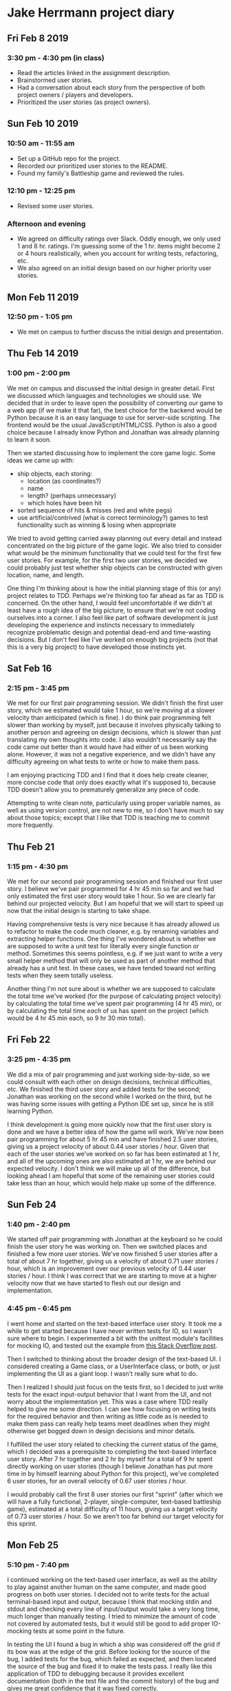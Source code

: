 * Jake Herrmann project diary
** Fri Feb 8 2019
*** 3:30 pm - 4:30 pm (in class)
- Read the articles linked in the assignment description.
- Brainstormed user stories.
- Had a conversation about each story from the perspective of both project
  owners / players and developers.
- Prioritized the user stories (as project owners).
** Sun Feb 10 2019
*** 10:50 am - 11:55 am
- Set up a GitHub repo for the project.
- Recorded our prioritized user stories to the README.
- Found my family's Battleship game and reviewed the rules.
*** 12:10 pm - 12:25 pm
- Revised some user stories.
*** Afternoon and evening
- We agreed on difficulty ratings over Slack. Oddly enough, we only used 1 and
  8 hr. ratings. I'm guessing some of the 1 hr. items might become 2 or 4 hours
  realistically, when you account for writing tests, refactoring, etc.
- We also agreed on an initial design based on our higher priority user
  stories.
** Mon Feb 11 2019
*** 12:50 pm - 1:05 pm
- We met on campus to further discuss the initial design and presentation.
** Thu Feb 14 2019
*** 1:00 pm - 2:00 pm
We met on campus and discussed the initial design in greater detail. First we
discussed which languages and technologies we should use. We decided that in
order to leave open the possibility of converting our game to a web app (if we
make it that far), the best choice for the backend would be Python because it
is an easy language to use for server-side scripting. The frontend would be the
usual JavaScript/HTML/CSS. Python is also a good choice because I already know
Python and Jonathan was already planning to learn it soon.

Then we started discussing how to implement the core game logic. Some ideas we
came up with:

- ship objects, each storing:
  - location (as coordinates?)
  - name
  - length? (perhaps unnecessary)
  - which holes have been hit
- sorted sequence of hits & misses (red and white pegs)
- use artificial/contrived (what is correct terminology?) games to test
  functionality such as winning & losing when appropriate
  
We tried to avoid getting carried away planning out every detail and instead
concentrated on the big picture of the game logic. We also tried to consider
what would be the minimum functionality that we could test for the first few
user stories. For example, for the first two user stories, we decided we could
probably just test whether ship objects can be constructed with given location,
name, and length.

One thing I'm thinking about is how the initial planning stage of this (or any)
project relates to TDD. Perhaps we're thinking too far ahead as far as TDD is
concerned. On the other hand, I would feel uncomfortable if we didn't at least
have a rough idea of the big picture, to ensure that we're not coding ourselves
into a corner. I also feel like part of software development is just developing
the experience and instincts necessary to immediately recognize problematic
design and potential dead-end and time-wasting decisions. But I don't feel like
I've worked on enough big projects (not that this is a very big project) to
have developed those instincts yet.
** Sat Feb 16
*** 2:15 pm - 3:45 pm
We met for our first pair programming session. We didn't finish the first user
story, which we estimated would take 1 hour, so we're moving at a slower
velocity than anticipated (which is fine). I do think pair programming felt
slower than working by myself, just because it involves physically talking to
another person and agreeing on design decisions, which is slower than just
translating my own thoughts into code. I also wouldn't necessarily say the code
came out better than it would have had either of us been working alone.
However, it was not a negative experience, and we didn't have any difficulty
agreeing on what tests to write or how to make them pass.

I am enjoying practicing TDD and I find that it does help create cleaner, more
concise code that only does exactly what it's supposed to, because TDD doesn't
allow you to prematurely generalize any piece of code.

Attempting to write clean note, particularly using proper variable names, as
well as using version control, are not new to me, so I don't have much to say
about those topics; except that I like that TDD is teaching me to commit more
frequently.
** Thu Feb 21
*** 1:15 pm - 4:30 pm
We met for our second pair programming session and finished our first user
story. I believe we've pair programmed for 4 hr 45 min so far and we had only
estimated the first user story would take 1 hour. So we are clearly far behind
our projected velocity. But I am hopeful that we will start to speed up now
that the initial design is starting to take shape.

Having comprehensive tests is very nice because it has already allowed us to
refactor to make the code much cleaner, e.g. by renaming variables and
extracting helper functions. One thing I've wondered about is whether we are
supposed to write a unit test for literally every single function or method.
Sometimes this seems pointless, e.g. if we just want to write a very small
helper method that will only be used as part of another method that already has
a unit test. In these cases, we have tended toward not writing tests when they
seem totally useless.

Another thing I'm not sure about is whether we are supposed to calculate the
total time we've worked (for the purpose of calculating project velocity) by
calculating the total time we've spent pair programming (4 hr 45 min), or by
calculating the total time /each/ of us has spent on the project (which would
be 4 hr 45 min each, so 9 hr 30 min total).
** Fri Feb 22
*** 3:25 pm - 4:35 pm
We did a mix of pair programming and just working side-by-side, so we could
consult with each other on design decisions, technical difficulties, etc. We
finished the third user story and added tests for the second; Jonathan was
working on the second while I worked on the third, but he was having some
issues with getting a Python IDE set up, since he is still learning Python.

I think development is going more quickly now that the first user story is done
and we have a better idea of how the game will work. We've now been pair
programming for about 5 hr 45 min and have finished 2.5 user stories, giving us
a project velocity of about 0.44 user stories / hour. Given that each of the
user stories we've worked on so far has been estimated at 1 hr, and all of the
upcoming ones are also estimated at 1 hr, we are behind our expected velocity.
I don't think we will make up all of the difference, but looking ahead I am
hopeful that some of the remaining user stories could take less than an hour,
which would help make up some of the difference.
** Sun Feb 24
*** 1:40 pm - 2:40 pm
We started off pair programming with Jonathan at the keyboard so he could
finish the user story he was working on. Then we switched places and finished a
few more user stories. We've now finished 5 user stories after a total of about
7 hr together, giving us a velocity of about 0.71 user stories / hour, which is
an improvement over our previous velocity of 0.44 user stories / hour. I think
I was correct that we are starting to move at a higher velocity now that we
have started to flesh out our design and implementation.
*** 4:45 pm - 6:45 pm
I went home and started on the text-based interface user story. It took me a
while to get started because I have never written tests for IO, so I wasn't
sure where to begin. I experimented a bit with the unittest module's facilities
for mocking IO, and tested out the example from
[[https://stackoverflow.com/a/21047132][this Stack Overflow post]].

Then I switched to thinking about the broader design of the text-based UI. I
considered creating a Game class, or a UserInterface class, or both, or just
implementing the UI as a giant loop. I wasn't really sure what to do.

Then I realized I should just focus on the tests first, so I decided to just
write tests for the exact input-output behavior that I want from the UI, and
not worry about the implementation yet. This was a case where TDD really helped
to give me some direction. I can see how focusing on writing tests for the
required behavior and then writing as little code as is needed to make them
pass can really help teams meet deadlines when they might otherwise get bogged
down in design decisions and minor details.

I fulfilled the user story related to checking the current status of the game,
which I decided was a prerequisite to completing the text-based interface user
story. After 7 hr together and 2 hr by myself for a total of 9 hr spent
directly working on user stories (though I believe Jonathan has put more time
in by himself learning about Python for this project), we've completed 6 user
stories, for an overall velocity of 0.67 user stories / hour.

I would probably call the first 8 user stories our first "sprint" (after which
we will have a fully functional, 2-player, single-computer, text-based
battleship game), estimated at a total difficulty of 11 hours, giving us a
target velocity of 0.73 user stories / hour. So we aren't too far behind our
target velocity for this sprint.
** Mon Feb 25
*** 5:10 pm - 7:40 pm
I continued working on the text-based user interface, as well as the ability to
play against another human on the same computer, and made good progress on both
user stories. I decided not to write tests for the actual terminal-based input
and output, because I think that mocking stdin and stdout and checking every
line of input/output would take a very long time, much longer than manually
testing. I tried to minimize the amount of code not covered by automated tests,
but it would still be good to add proper IO-mocking tests at some point in the
future.

In testing the UI I found a bug in which a ship was considered off the grid if
its bow was at the edge of the grid. Before looking for the source of the bug,
I added tests for the bug, which failed as expected, and then located the
source of the bug and fixed it to make the tests pass. I really like this
application of TDD to debugging because it provides excellent documentation
(both in the test file and the commit history) of the bug and gives me great
confidence that it was fixed correctly.

Because I did not quite finish either of the user stories I'm working on, our
velocity is now 6 user stories / 11.5 hr = 0.52 user stories / hour. Hopefully
that number will increase after I finish off the current two in-progress user
stories.
*** 9:00 pm - 10:15 pm
I continued working on the current in-progress user-stories but realized I was
working more slowly than usual because I'm getting tired. Normally I would not
necessarily stop working on a project for this reason alone, but when I am
tracking my project velocity, I become more aware of when I'm working
inefficiently. Perhaps that's another advantage of difficulty estimates and
tracking project velocity.
** Tue Feb 26
*** Morning and afternoon
So far I've worked:
- 10:10 am - 10:35 am
- 11:00 am - 12:10 pm
- 12:30 pm - 12:45 pm
- 3:20 pm - 4:00 pm
  
For a total of 2.5 hours.

I finally finished the user stories for the text-based, single-computer,
two-player interface, which I suppose concludes our first "sprint". That's an
overall velocity of 8 user stories / 15.25 hr = 0.52 user stories / hour. Our
overall target velocity for the sprint was 8 user sories / 11 hours = 0.73 user
stories / hour. (We ran over our total time estimate by 4.25 hr.)

It seems as though the last two user stories took longer than expected. I think
there were a few reasons for this. First, though I still believe that manually
testing the text-based interface was faster than writing IO-mocking tests would
have been, it nevertheless took a lot longer than the simple automated tests
that we've been able to write for the previous user stories.

And second, writing a UI and enabling two-player gameplay brought all of the
previous user stories and their associated game components together and exposed
things that we had overlooked as part of previous user stories. So as part of
writing the UI I also had to modify some of our existing tests and add new
behavior in order to produce a fully functional, two-player game. But while
doing so, I really appreciated that we had such tests in the first place,
because it made it much easier to make these modifications without breaking
existing features.

I added a new user story for better error handling because currently the game
just aborts when it detects an error in user input. Ideally I would have liked
to include good error handling in the UI before marking the user story as
complete, but I was aware that we were already running over the total time
estimated for our 8-user-story "sprint", and I felt like the most appropriate
thing to do in this situation was to get the product into a correct, working
state, present it to the product owners / players, and allow them to create
more user stories for any features they felt needed improvement.
*** 4:20 pm - 5:20 pm
I cleaned up the code a bit, e.g. moved some comments and function definitions.
Then I played the game all the way through just to make sure everything works
as expected. Hopefully I won't need to make further changes to portions of the
code that aren't covered by automated tests.
